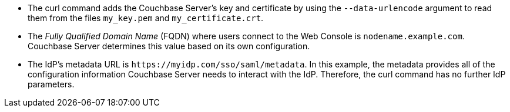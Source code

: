 
* The curl command adds the Couchbase Server's key and certificate by using the `--data-urlencode` argument to read them from the files `my_key.pem` and `my_certificate.crt`. 
* The _Fully Qualified Domain Name_ (FQDN) where users connect to the Web Console is `nodename.example.com`. Couchbase Server determines this value based on its own configuration.
* The IdP's metadata URL is `\https://myidp.com/sso/saml/metadata`. In this example, the metadata provides all of the configuration information Couchbase Server needs to interact with the IdP. Therefore, the curl command has no further IdP parameters.
